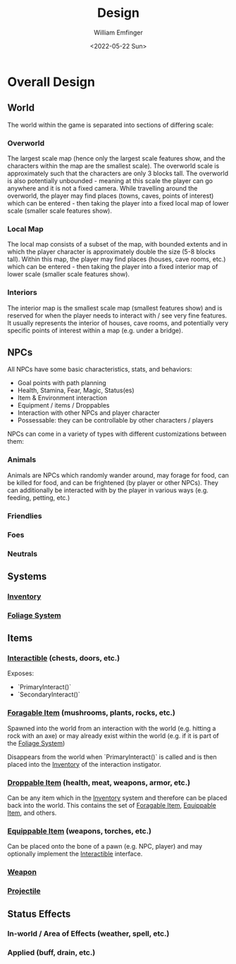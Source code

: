 #+title:  Design
#+author: William Emfinger
#+date:   <2022-05-22 Sun>

* Overall Design
** World
The world within the game is separated into sections of differing scale:
*** Overworld
The largest scale map (hence only the largest scale features show, and the
characters within the map are the smallest scale). The overworld scale is
approximately such that the characters are only 3 blocks tall. The overworld is
also potentially unbounded - meaning at this scale the player can go anywhere
and it is not a fixed camera. While travelling around the overworld, the player
may find places (towns, caves, points of interest) which can be entered - then
taking the player into a fixed local map of lower scale (smaller scale features
show).
*** Local Map
The local map consists of a subset of the map, with bounded extents and in which
the player character is approximately double the size (5-8 blocks tall). Within
this map, the player may find places (houses, cave rooms, etc.) which can be
entered - then taking the player into a fixed interior map of lower scale
(smaller scale features show).
*** Interiors
The interior map is the smallest scale map (smallest features show) and is
reserved for when the player needs to interact with / see very fine features. It
usually represents the interior of houses, cave rooms, and potentially very
specific points of interest within a map (e.g. under a bridge).
** NPCs
All NPCs have some basic characteristics, stats, and behaviors:
- Goal points with path planning
- Health, Stamina, Fear, Magic, Status(es)
- Item & Environment interaction
- Equipment / items / Droppables
- Interaction with other NPCs and player character
- Possessable: they can be controllable by other characters / players
NPCs can come in a variety of types with different customizations between them:
*** Animals
Animals are NPCs which randomly wander around, may forage for food, can be
killed for food, and can be frightened (by player or other NPCs). They can
additionally be interacted with by the player in various ways (e.g. feeding,
petting, etc.)
*** Friendlies
*** Foes
*** Neutrals
** Systems
*** [[id:7d5a755b-0806-4982-8f7b-4655056c1108][Inventory]]
*** [[id:7c97af90-c259-440a-8518-df390ccf7af5][Foliage System]]
** Items
*** [[id:e6426ec5-890d-4bbd-be5b-734e43c41e4d][Interactible]] (chests, doors, etc.)
Exposes:
- `PrimaryInteract()`
- `SecondaryInteract()`
*** [[id:be1e7ceb-f42a-44b0-a1c1-d34747c666f2][Foragable Item]] (mushrooms, plants, rocks, etc.)
Spawned into the world from an interaction with the world (e.g. hitting a rock
with an axe) or may already exist within the world (e.g. if it is part of the
[[id:7c97af90-c259-440a-8518-df390ccf7af5][Foliage System]])

Disappears from the world when `PrimaryInteract()` is called and is then placed
into the [[id:7d5a755b-0806-4982-8f7b-4655056c1108][Inventory]] of the interaction instigator.
*** [[id:13d88159-d84a-4949-83dd-039bc4f7f268][Droppable Item]] (health, meat, weapons, armor, etc.)
Can be any item which in the [[id:7d5a755b-0806-4982-8f7b-4655056c1108][Inventory]] system and therefore can be placed back
into the world. This contains the set of [[id:be1e7ceb-f42a-44b0-a1c1-d34747c666f2][Foragable Item]], [[id:300caa98-236b-400d-9929-3d467ffc8b5c][Equippable Item]], and
others.
*** [[id:300caa98-236b-400d-9929-3d467ffc8b5c][Equippable Item]] (weapons, torches, etc.)
Can be placed onto the bone of a pawn (e.g. NPC, player) and may optionally
implement the [[id:e6426ec5-890d-4bbd-be5b-734e43c41e4d][Interactible]] interface.
*** [[id:29b8dcc5-dfb0-4085-b03d-48630efb54cf][Weapon]]
*** [[id:dee4bfdb-1e10-4303-ab20-d26b1250d365][Projectile]]
** Status Effects
*** In-world / Area of Effects (weather, spell, etc.)
*** Applied (buff, drain, etc.)
